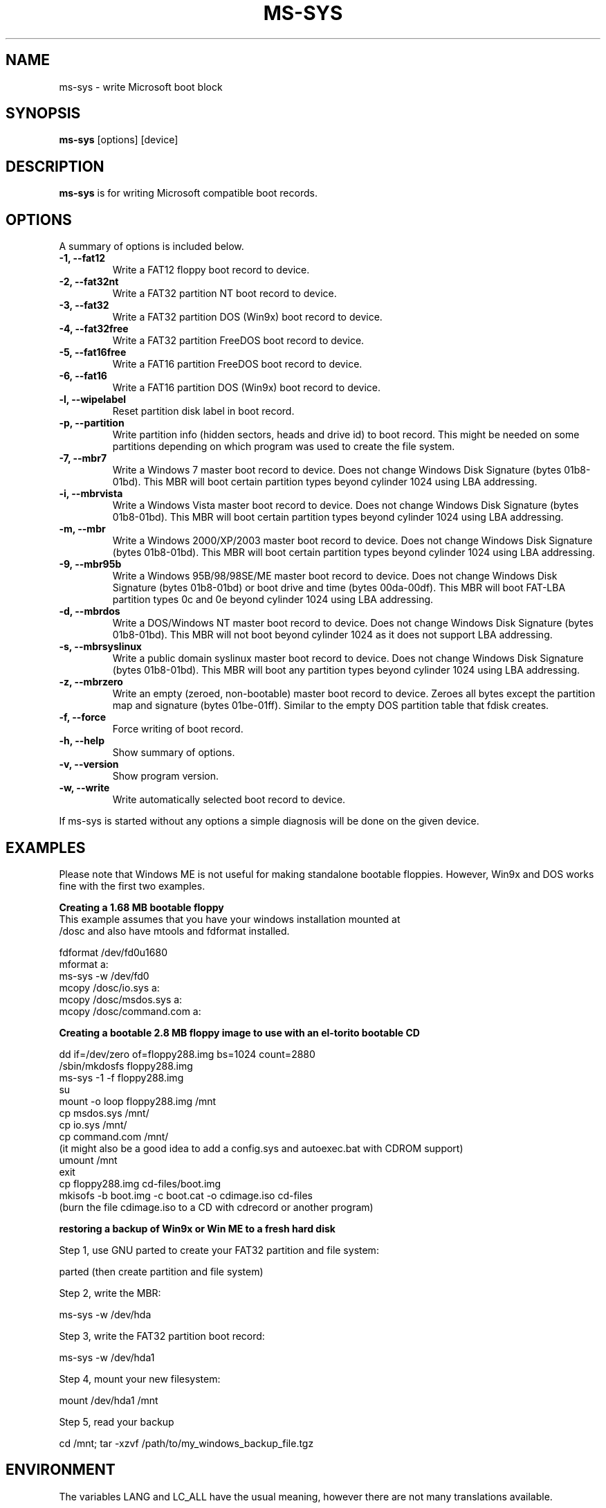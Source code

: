 .\"                                      Hey, EMACS: -*- nroff -*-
.\" First parameter, NAME, should be all caps
.\" Second parameter, SECTION, should be 1-8, maybe w/ subsection
.\" other parameters are allowed: see man(7), man(1)
.TH MS-SYS 1 "September 25, 2005"
.\" Please adjust this date whenever revising the manpage.
.\"
.\" Some roff macros, for reference:
.\" .nh        disable hyphenation
.\" .hy        enable hyphenation
.\" .ad l      left justify
.\" .ad b      justify to both left and right margins
.\" .nf        disable filling
.\" .fi        enable filling
.\" .br        insert line break
.\" .sp <n>    insert n+1 empty lines
.\" for manpage-specific macros, see man(7)
.SH NAME
ms-sys \- write Microsoft boot block
.SH SYNOPSIS
.B ms-sys
.RI "[options] [device]"
.SH DESCRIPTION
\fBms-sys\fP is for writing Microsoft compatible boot records.
.SH OPTIONS
A summary of options is included below.
.TP
.B \-1, \-\-fat12
Write a FAT12 floppy boot record to device.
.TP
.B \-2, \-\-fat32nt
Write a FAT32 partition NT boot record to device.
.TP
.B \-3, \-\-fat32
Write a FAT32 partition DOS (Win9x) boot record to device.
.TP
.B \-4, \-\-fat32free
Write a FAT32 partition FreeDOS boot record to device.
.TP
.B \-5, \-\-fat16free
Write a FAT16 partition FreeDOS boot record to device.
.TP
.B \-6, \-\-fat16
Write a FAT16 partition DOS (Win9x) boot record to device.
.TP
.B \-l, \-\-wipelabel
Reset partition disk label in boot record.
.TP
.B \-p, \-\-partition
Write partition info (hidden sectors, heads and drive id) to boot
record. This might be needed on some partitions depending on
which program was used to create the file system.
.TP
.B \-7, \-\-mbr7
Write a Windows 7 master boot record to device.
Does not change Windows Disk Signature (bytes 01b8-01bd).
This MBR will boot certain partition types beyond cylinder
1024 using LBA addressing.
.TP
.B \-i, \-\-mbrvista
Write a Windows Vista master boot record to device.
Does not change Windows Disk Signature (bytes 01b8-01bd).
This MBR will boot certain partition types beyond cylinder
1024 using LBA addressing.
.TP
.B \-m, \-\-mbr
Write a Windows 2000/XP/2003 master boot record to device.
Does not change Windows Disk Signature (bytes 01b8-01bd).
This MBR will boot certain partition types beyond cylinder 
1024 using LBA addressing.
.TP
.B \-9, \-\-mbr95b
Write a Windows 95B/98/98SE/ME master boot record to device.
Does not change Windows Disk Signature (bytes 01b8-01bd) or 
boot drive and time (bytes 00da-00df).
This MBR will boot FAT-LBA partition types 0c and 0e beyond cylinder 
1024 using LBA addressing.
.TP
.B \-d, \-\-mbrdos
Write a DOS/Windows NT master boot record to device.
Does not change Windows Disk Signature (bytes 01b8-01bd).
This MBR will not boot beyond cylinder 1024 as it does not support 
LBA addressing.
.TP
.B \-s, \-\-mbrsyslinux
Write a public domain syslinux master boot record to device.
Does not change Windows Disk Signature (bytes 01b8-01bd).
This MBR will boot any partition types beyond cylinder 
1024 using LBA addressing.
.TP
.B \-z, \-\-mbrzero
Write an empty (zeroed, non-bootable) master boot record to device.
Zeroes all bytes except the partition map and signature (bytes 01be-01ff). 
Similar to the empty DOS partition table that fdisk creates.
.TP
.B \-f, \-\-force
Force writing of boot record.
.TP
.B \-h, \-\-help
Show summary of options.
.TP
.B \-v, \-\-version
Show program version.
.TP
.B \-w, \-\-write
Write automatically selected boot record to device.
.P
If ms-sys is started without any options a simple diagnosis will be done on
the given device.
.br
.SH EXAMPLES
.P
Please note that Windows ME is not useful for making standalone bootable
floppies. However, Win9x and DOS works fine with the first two examples.
.P
.B Creating a 1.68 MB bootable floppy
.TP
This example assumes that you have your windows installation mounted at /dosc and also have mtools and fdformat installed.
.P
fdformat /dev/fd0u1680
.br
mformat a:
.br
ms-sys -w /dev/fd0
.br
mcopy /dosc/io.sys a:
.br
mcopy /dosc/msdos.sys a:
.br
mcopy /dosc/command.com a:
.P
.B Creating a bootable 2.8 MB floppy image to use with an el-torito bootable CD
.P
dd if=/dev/zero of=floppy288.img bs=1024 count=2880
.br
/sbin/mkdosfs floppy288.img
.br
ms-sys -1 -f floppy288.img
.br
su
.br
mount -o loop floppy288.img /mnt
.br
cp msdos.sys /mnt/
.br
cp io.sys /mnt/
.br
cp command.com /mnt/
.br
(it might also be a good idea to add a config.sys and autoexec.bat with CDROM support)
.br
umount /mnt
.br
exit
.br
cp floppy288.img cd-files/boot.img
.br
mkisofs -b boot.img -c boot.cat -o cdimage.iso cd\-files
.br
(burn the file cdimage.iso to a CD with cdrecord or another program)
.P
.B  restoring a backup of Win9x or Win ME to a fresh hard disk
.P
Step 1, use GNU parted to create your FAT32 partition and file system:
.P
parted (then create partition and file system)
.P
Step 2, write the MBR:
.P
ms-sys -w /dev/hda
.P
Step 3, write the FAT32 partition boot record:
.P
ms-sys -w /dev/hda1
.P
Step 4, mount your new filesystem:
.P
mount /dev/hda1 /mnt
.P
Step 5, read your backup
.P
cd /mnt; tar -xzvf /path/to/my_windows_backup_file.tgz
.br
.SH ENVIRONMENT
The variables LANG and LC_ALL have  the usual meaning, however there are not
many translations available.
.br
.SH BUGS
There have been reports about unbootable FAT32 partitions created with
"mformat -F c:". The problem has also been reported on partitions
formatted with mkdosfs and mkfs.vfat. One workaround is to use gnu parted
to create the partition instead. Since version 1.1.3 ms-sys has the switch
\-p which is supposed to fix this problem. Unfortunately, when using ms-sys
with Linux kernel 2.6 nor the \-p switch or gnu parted might work. The only
reliable workaround known so far is to use ms-sys with Linux kernel 2.4.
.P
There is not yet support for NTFS partition boot records in ms-sys. For Windows 7
it has been reported that doing "sysprep" before making an image of an NTFS partition
will make the partition restored from the image bootable.
.SH AUTHOR
This manual page was originally written by G\[:u]rkan Seng\[:u]n and since
edited by Henrik Carlqvist. The program ms-sys is mostly written by
Henrik Carlqvist, the file CONTRIBUTORS in the source archive contains a
complete list of contributors.
.SH SEE ALSO
mformat(1)  fdformat(8)  mkdosfs(8)  mkisofs(8)
